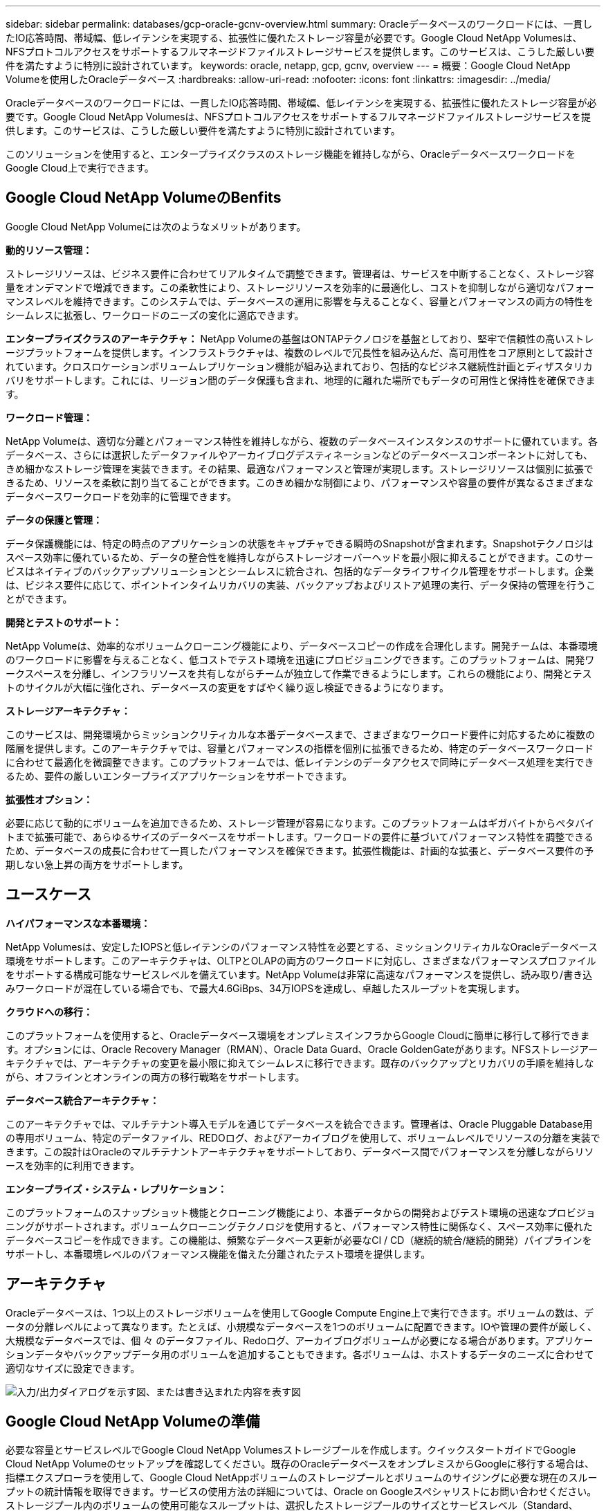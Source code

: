 ---
sidebar: sidebar 
permalink: databases/gcp-oracle-gcnv-overview.html 
summary: Oracleデータベースのワークロードには、一貫したIO応答時間、帯域幅、低レイテンシを実現する、拡張性に優れたストレージ容量が必要です。Google Cloud NetApp Volumesは、NFSプロトコルアクセスをサポートするフルマネージドファイルストレージサービスを提供します。このサービスは、こうした厳しい要件を満たすように特別に設計されています。 
keywords: oracle, netapp, gcp, gcnv, overview 
---
= 概要：Google Cloud NetApp Volumeを使用したOracleデータベース
:hardbreaks:
:allow-uri-read: 
:nofooter: 
:icons: font
:linkattrs: 
:imagesdir: ../media/


[role="lead"]
Oracleデータベースのワークロードには、一貫したIO応答時間、帯域幅、低レイテンシを実現する、拡張性に優れたストレージ容量が必要です。Google Cloud NetApp Volumesは、NFSプロトコルアクセスをサポートするフルマネージドファイルストレージサービスを提供します。このサービスは、こうした厳しい要件を満たすように特別に設計されています。

このソリューションを使用すると、エンタープライズクラスのストレージ機能を維持しながら、OracleデータベースワークロードをGoogle Cloud上で実行できます。



== Google Cloud NetApp VolumeのBenfits

Google Cloud NetApp Volumeには次のようなメリットがあります。

*動的リソース管理：*

ストレージリソースは、ビジネス要件に合わせてリアルタイムで調整できます。管理者は、サービスを中断することなく、ストレージ容量をオンデマンドで増減できます。この柔軟性により、ストレージリソースを効率的に最適化し、コストを抑制しながら適切なパフォーマンスレベルを維持できます。このシステムでは、データベースの運用に影響を与えることなく、容量とパフォーマンスの両方の特性をシームレスに拡張し、ワークロードのニーズの変化に適応できます。

*エンタープライズクラスのアーキテクチャ：* NetApp Volumeの基盤はONTAPテクノロジを基盤としており、堅牢で信頼性の高いストレージプラットフォームを提供します。インフラストラクチャは、複数のレベルで冗長性を組み込んだ、高可用性をコア原則として設計されています。クロスロケーションボリュームレプリケーション機能が組み込まれており、包括的なビジネス継続性計画とディザスタリカバリをサポートします。これには、リージョン間のデータ保護も含まれ、地理的に離れた場所でもデータの可用性と保持性を確保できます。

*ワークロード管理：*

NetApp Volumeは、適切な分離とパフォーマンス特性を維持しながら、複数のデータベースインスタンスのサポートに優れています。各データベース、さらには選択したデータファイルやアーカイブログデスティネーションなどのデータベースコンポーネントに対しても、きめ細かなストレージ管理を実装できます。その結果、最適なパフォーマンスと管理が実現します。ストレージリソースは個別に拡張できるため、リソースを柔軟に割り当てることができます。このきめ細かな制御により、パフォーマンスや容量の要件が異なるさまざまなデータベースワークロードを効率的に管理できます。

*データの保護と管理：*

データ保護機能には、特定の時点のアプリケーションの状態をキャプチャできる瞬時のSnapshotが含まれます。Snapshotテクノロジはスペース効率に優れているため、データの整合性を維持しながらストレージオーバーヘッドを最小限に抑えることができます。このサービスはネイティブのバックアップソリューションとシームレスに統合され、包括的なデータライフサイクル管理をサポートします。企業は、ビジネス要件に応じて、ポイントインタイムリカバリの実装、バックアップおよびリストア処理の実行、データ保持の管理を行うことができます。

*開発とテストのサポート：*

NetApp Volumeは、効率的なボリュームクローニング機能により、データベースコピーの作成を合理化します。開発チームは、本番環境のワークロードに影響を与えることなく、低コストでテスト環境を迅速にプロビジョニングできます。このプラットフォームは、開発ワークスペースを分離し、インフラリソースを共有しながらチームが独立して作業できるようにします。これらの機能により、開発とテストのサイクルが大幅に強化され、データベースの変更をすばやく繰り返し検証できるようになります。

*ストレージアーキテクチャ：*

このサービスは、開発環境からミッションクリティカルな本番データベースまで、さまざまなワークロード要件に対応するために複数の階層を提供します。このアーキテクチャでは、容量とパフォーマンスの指標を個別に拡張できるため、特定のデータベースワークロードに合わせて最適化を微調整できます。このプラットフォームでは、低レイテンシのデータアクセスで同時にデータベース処理を実行できるため、要件の厳しいエンタープライズアプリケーションをサポートできます。

*拡張性オプション：*

必要に応じて動的にボリュームを追加できるため、ストレージ管理が容易になります。このプラットフォームはギガバイトからペタバイトまで拡張可能で、あらゆるサイズのデータベースをサポートします。ワークロードの要件に基づいてパフォーマンス特性を調整できるため、データベースの成長に合わせて一貫したパフォーマンスを確保できます。拡張性機能は、計画的な拡張と、データベース要件の予期しない急上昇の両方をサポートします。



== ユースケース

*ハイパフォーマンスな本番環境：*

NetApp Volumesは、安定したIOPSと低レイテンシのパフォーマンス特性を必要とする、ミッションクリティカルなOracleデータベース環境をサポートします。このアーキテクチャは、OLTPとOLAPの両方のワークロードに対応し、さまざまなパフォーマンスプロファイルをサポートする構成可能なサービスレベルを備えています。NetApp Volumeは非常に高速なパフォーマンスを提供し、読み取り/書き込みワークロードが混在している場合でも、で最大4.6GiBps、34万IOPSを達成し、卓越したスループットを実現します。

*クラウドへの移行：*

このプラットフォームを使用すると、Oracleデータベース環境をオンプレミスインフラからGoogle Cloudに簡単に移行して移行できます。オプションには、Oracle Recovery Manager（RMAN）、Oracle Data Guard、Oracle GoldenGateがあります。NFSストレージアーキテクチャでは、アーキテクチャの変更を最小限に抑えてシームレスに移行できます。既存のバックアップとリカバリの手順を維持しながら、オフラインとオンラインの両方の移行戦略をサポートします。

*データベース統合アーキテクチャ：*

このアーキテクチャでは、マルチテナント導入モデルを通じてデータベースを統合できます。管理者は、Oracle Pluggable Database用の専用ボリューム、特定のデータファイル、REDOログ、およびアーカイブログを使用して、ボリュームレベルでリソースの分離を実装できます。この設計はOracleのマルチテナントアーキテクチャをサポートしており、データベース間でパフォーマンスを分離しながらリソースを効率的に利用できます。

*エンタープライズ・システム・レプリケーション：*

このプラットフォームのスナップショット機能とクローニング機能により、本番データからの開発およびテスト環境の迅速なプロビジョニングがサポートされます。ボリュームクローニングテクノロジを使用すると、パフォーマンス特性に関係なく、スペース効率に優れたデータベースコピーを作成できます。この機能は、頻繁なデータベース更新が必要なCI / CD（継続的統合/継続的開発）パイプラインをサポートし、本番環境レベルのパフォーマンス機能を備えた分離されたテスト環境を提供します。



== アーキテクチャ

Oracleデータベースは、1つ以上のストレージボリュームを使用してGoogle Compute Engine上で実行できます。ボリュームの数は、データの分離レベルによって異なります。たとえば、小規模なデータベースを1つのボリュームに配置できます。IOや管理の要件が厳しく、大規模なデータベースでは、個 々 のデータファイル、Redoログ、アーカイブログボリュームが必要になる場合があります。アプリケーションデータやバックアップデータ用のボリュームを追加することもできます。各ボリュームは、ホストするデータのニーズに合わせて適切なサイズに設定できます。

image:oracle-gcnv-image1.png["入力/出力ダイアログを示す図、または書き込まれた内容を表す図"]



== Google Cloud NetApp Volumeの準備

必要な容量とサービスレベルでGoogle Cloud NetApp Volumesストレージプールを作成します。クイックスタートガイドでGoogle Cloud NetApp Volumeのセットアップを確認してください。既存のOracleデータベースをオンプレミスからGoogleに移行する場合は、指標エクスプローラを使用して、Google Cloud NetAppボリュームのストレージプールとボリュームのサイジングに必要な現在のスループットの統計情報を取得できます。サービスの使用方法の詳細については、Oracle on Googleスペシャリストにお問い合わせください。ストレージプール内のボリュームの使用可能なスループットは、選択したストレージプールのサイズとサービスレベル（Standard、Premium、Extremeなど）によって定義されます。

*拡張性*

NetApp Volumeは、多数の小規模ボリュームをサポートしながら、拡大するデータやワークロードに対応するために簡単にスケールアウトできます。個 々 のストレージプールは、2TiBから10PiBまで、任意のサイズに簡単に拡張できます。クォータと制限の詳細を参照してください。

*コンポーネント*

このソリューションでは、次のコンポーネントを使用します。

* * Google Cloud NetApp Volumes *は、ファーストパーティのGoogle NetApp Volumeは、高度なデータ管理機能と拡張性に優れたパフォーマンスを提供する、フルマネージドのクラウドベースデータストレージサービスです。GoogleとGoogleのパートナーであるNetAppが開発しました
* *仮想マシン*は、インフラサービス（IaaS）の提供です。コンピューティングエンジンを使用して、拡張性に優れたオンデマンドのコンピューティングリソースを導入できます。Compute Engineは仮想化の柔軟性を提供しますが、物理ハードウェアのメンテナンスは不要です。このソリューションではを使用しlink:https://cloud.google.com/architecture/enterprise-app-oracle-database-compute-engine["Compute EngineとOracleデータベース"]ます。
* * Google Virtual Private Cloud Virtual Private Cloud（VPC）*は、Compute Engine仮想マシン（VM）インスタンス、Google Kubernetes Engine（GKE）クラスタ、サーバレスワークロードにネットワーク機能を提供します。vPCは、グローバルで拡張性と柔軟性に優れたクラウドベースのリソースとサービスのネットワークを提供します。
* * Oracle Database *は、マルチモデルのデータベース管理システムです。さまざまなデータタイプとワークロードをサポートします。dNFSクライアントは、OracleサーバとNFSサーバ間のI/Oパスを最適化します。その結果、従来のNFSクライアントに比べてパフォーマンスが大幅に向上します。




== 主なメリット

この画像（図2）は、Google Cloud NetApp VolumesとOracleデータベースを併用するメリットを示しています。

image:oracle-gcnv-image2.png["入力/出力ダイアログを示す図、または書き込まれた内容を表す図"]

*シンプルで信頼性の高いサービス*

Google Cloud NetApp Volumeは、Google Cloud内でシームレスに動作し、エンタープライズストレージへのシンプルなアプローチを提供します。ネイティブサービスとしてGoogle Cloudのエコシステムと自然に統合されるため、他のGoogle Cloudストレージオプションと同様にボリュームのプロビジョニング、管理、拡張が可能です。このサービスは、NetAppのONTAPデータ管理ソフトウェアを活用して、Oracleデータベースやその他の重要なエンタープライズアプリケーション向けに最適化されたエンタープライズクラスのNFSボリュームを提供します。

*高性能システム*

Google Cloud NetApp Volumesは、拡張性に優れた共有ストレージを使用するだけでなく、低レイテンシを実現します。このサービスは、これらの要因から、NFSプロトコルを使用してネットワーク経由でOracleデータベースのワークロードを実行する場合に適しています。

Google Cloudコンピューティングインスタンスでは、ハイパフォーマンスなオールフラッシュNetAppストレージシステムを使用できます。これらのシステムは、Google Cloudネットワークにも統合されています。その結果、オンプレミスソリューションに匹敵する広帯域幅、低レイテンシの共有ストレージが実現します。このアーキテクチャのパフォーマンスは、きわめて要件の厳しいビジネスクリティカルなエンタープライズワークロードの要件を満たします。Google Cloud NetApp Volumeのパフォーマンス上のメリットの詳細については、Google Cloud NetApp Volumesを参照してください。

Google Cloud NetApp Volumesの中核では、ベアメタル群のオールフラッシュストレージシステムを活用し、要件の厳しいワークロードに対して卓越したパフォーマンスを提供します。このアーキテクチャは、拡張性に優れた共有ストレージ機能と組み合わせることで、一貫した低レイテンシを実現し、NFSプロトコルでOracleデータベースのワークロードを実行する場合に特に適しています。

Google Cloudコンピューティングインスタンスとの統合により、ハイパフォーマンスを実現できます。Google Cloudネットワークとの緊密な統合により、次のようなメリットが得られます。

* 広帯域幅、低レイテンシの共有ストレージ
* オンプレミスソリューションに匹敵するパフォーマンス
* 柔軟性に優れたオンデマンドの拡張性
* ワークロード構成を最適化


*エンタープライズ規模のデータ管理*

ONTAPソフトウェアにおけるこのソリューションの基盤により、エンタープライズデータ管理の新しい標準が確立されます。卓越した機能の1つは、スペース効率に優れた瞬時のクローニングです。これにより、開発環境とテスト環境が大幅に強化されます。容量とパフォーマンスの動的な拡張に対応し、すべてのワークロードで効率的なリソース利用率を実現します。Google Cloud NetApp VolumeのSnapshot機能は、データベース管理の大きな進歩を表しています。これらのスナップショットは、一貫したデータベースポイントを卓越した効率で提供します。主な利点は次のとおりです。

* スナップショット作成のためのストレージオーバーヘッドを最小限に抑制
* 迅速な作成、レプリケーション、リストア機能
* ボリューム処理へのパフォーマンスへの影響はゼロ
* 高い拡張性でスナップショットを頻繁に作成
* 複数の同時スナップショットのサポート


この堅牢なスナップショット機能により、システムのパフォーマンスを損なうことなく、厳しい目標復旧時間（RTO）および目標復旧時点（RPO）のサービスレベルアグリーメントを満たすバックアップ/リカバリソリューションが実現します。

*ハイブリッドDR *

Google Cloud NetApp Volumesは、クラウド環境とハイブリッド環境の両方に適した包括的なディザスタリカバリソリューションを提供します。この統合により、オンプレミスのデータセンターとの互換性を維持しながら、複数の地域にわたって効果的に機能する高度なDRプランがサポートされます。

ディザスタリカバリフレームワークの特長

* 複数の場所にまたがるシームレスなボリュームレプリケーション
* 柔軟なリカバリオプション
* 環境全体で一貫したデータ保護


この包括的なディザスタリカバリアプローチにより、すべての導入シナリオにわたってデータの整合性を維持しながら、ビジネス継続性が確保されます。このソリューションは柔軟性に優れているため、すべてをクラウドで運用する場合でも、ハイブリッド環境で運用する場合でも、ビジネス要件に合わせてDR戦略を設計、実装できます。



== 考慮事項

このソリューションには、次の考慮事項が適用されます。

* 利用可能性 *

Google Cloud NetApp Volumesは、堅牢なアーキテクチャを通じてエンタープライズクラスの可用性を実現します。このサービスは包括的なサービスレベルアグリーメント（SLA）によって支えられており、具体的な可用性保証とサポート契約が詳述されています。このサービスは、エンタープライズ規模のデータ管理機能の一部として、バックアップおよびリカバリソリューションで効果的に利用できるスナップショット機能を提供し、データ保護とビジネス継続性を確保します。

image:oracle-gcnv-image3.png["入力/出力ダイアログを示す図、または書き込まれた内容を表す図"]

*拡張性：*

組み込みの拡張性は、Google Cloud NetApp Volumesの基盤となる機能です。詳細については、「ハイパフォーマンスシステム」のセクションを参照してください。このサービスでは、ワークロード要件の変化に合わせてリソースを動的に拡張できるため、従来のストレージソリューションにはない柔軟性が実現します。

*セキュリティ：*

Google Cloud NetApp Volumesは、包括的なセキュリティ対策を実装してデータを保護します。セキュリティフレームワークには以下が含まれます。

* 組み込みのデータ保護メカニズム
* 高度な暗号化機能
* 設定可能なポリシールール
* ロールベースアクセス制御機能
* 詳細なアクティビティロギングと監視


*コストの最適化：*

従来のオンプレミス構成では、通常、最大ワークロード要件に合わせてサイジングを行う必要があるため、コスト効率が高いのはピーク時のみです。一方、Google Cloud NetApp Volumeでは動的な拡張が可能なため、現在のワークロードのニーズに基づいて構成を最適化し、不要なコストを削減できます。

* VMサイズの最適化：*

このサービスのアーキテクチャでは、VMを最適化することで、次のようなさまざまな方法でコストを削減できます。

*パフォーマンス上の利点：*

低レイテンシのストレージアクセスにより、ウルトラディスクストレージを使用する大容量のVMと同等のパフォーマンスを実現

ネットワーク接続型ストレージでは、I/Oの制限が軽減されるため、VMのサイズが小さい場合でも優れたパフォーマンスを実現できます。

*リソースの制限と利点：*

通常、クラウドリソースには、リソースの枯渇や予期しない停止によるパフォーマンスの低下を防ぐために、I/O処理の制限が課されます。Google Cloud NetApp Volumeでは次のことが可能です。

* ネットワーク帯域幅の制限のみが適用され、これはデータ出力VMレベルのディスクI/O制限のみに影響し、パフォーマンスには影響しません。
* 一般に、ネットワークの制限はディスクスループットの制限よりも高くなる


*コスト削減の利点*

小規模なVMを使用すると、次のような経済的メリットがあります。

* 直接VMのコストを削減
* Oracle Databaseのライセンスコストの削減（特に制約のあるコードSKUの場合）
* ネットワーク接続型ストレージにI/Oコストコンポーネントがない
* ディスク・ストレージ・ソリューションに比べて総所有コストが全体的に低い




== まとめ

柔軟な拡張、パフォーマンスの最適化、効率的なリソース利用を兼ね備えたGoogle Cloud NetApp Volumesは、エンタープライズストレージのニーズに応える対費用効果の高い選択肢です。ストレージリソースとコンピューティングリソースの両方を適切なサイズに調整できるため、高いパフォーマンスを維持しながらコストを効果的に管理できます。
